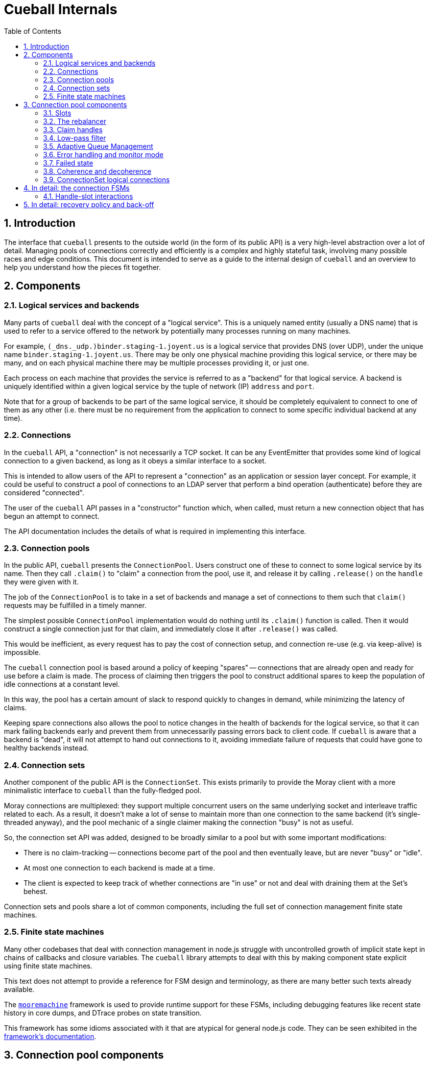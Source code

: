 :toc: left
:numbered:
:data-uri:

# Cueball Internals

## Introduction

The interface that `cueball` presents to the outside world (in the form of its
public API) is a very high-level abstraction over a lot of detail. Managing
pools of connections correctly and efficiently is a complex and highly stateful
task, involving many possible races and edge conditions. This document is
intended to serve as a guide to the internal design of `cueball` and an
overview to help you understand how the pieces fit together.

## Components

### Logical services and backends

Many parts of `cueball` deal with the concept of a "logical service". This is
a uniquely named entity (usually a DNS name) that is used to refer to a
service offered to the network by potentially many processes running on many
machines.

For example, `(_dns._udp.)binder.staging-1.joyent.us` is a logical service that
provides DNS (over UDP), under the unique name `binder.staging-1.joyent.us`.
There may be only one physical machine providing this logical service, or there
may be many, and on each physical machine there may be multiple processes
providing it, or just one.

Each process on each machine that provides the service is referred to as a
"backend" for that logical service. A backend is uniquely identified within
a given logical service by the tuple of network (IP) `address` and `port`.

Note that for a group of backends to be part of the same logical service, it
should be completely equivalent to connect to one of them as any other (i.e.
there must be no requirement from the application to connect to some specific
individual backend at any time).

### Connections

In the `cueball` API, a "connection" is not necessarily a TCP socket. It can be
any EventEmitter that provides some kind of logical connection to a given
backend, as long as it obeys a similar interface to a socket.

This is intended to allow users of the API to represent a "connection" as an
application or session layer concept. For example, it could be useful to
construct a pool of connections to an LDAP server that perform a bind
operation (authenticate) before they are considered "connected".

The user of the `cueball` API passes in a "constructor" function which, when
called, must return a new connection object that has begun an attempt to
connect.

The API documentation includes the details of what is required in implementing
this interface.

### Connection pools

In the public API, `cueball` presents the `ConnectionPool`. Users construct
one of these to connect to some logical service by its name. Then they call
`.claim()` to "claim" a connection from the pool, use it, and release it by
calling `.release()` on the `handle` they were given with it.

The job of the `ConnectionPool` is to take in a set of backends and manage a set
of connections to them such that `claim()` requests may be fulfilled in a timely
manner.

The simplest possible `ConnectionPool` implementation would do nothing until
its `.claim()` function is called. Then it would construct a single connection
just for that claim, and immediately close it after `.release()` was called.

This would be inefficient, as every request has to pay the cost of connection
setup, and connection re-use (e.g. via keep-alive) is impossible.

The `cueball` connection pool is based around a policy of keeping "spares" --
connections that are already open and ready for use before a claim is made. The
process of claiming then triggers the pool to construct additional spares to
keep the population of idle connections at a constant level.

In this way, the pool has a certain amount of slack to respond quickly to
changes in demand, while minimizing the latency of claims.

Keeping spare connections also allows the pool to notice changes in the health
of backends for the logical service, so that it can mark failing backends early
and prevent them from unnecessarily passing errors back to client code. If
`cueball` is aware that a backend is "dead", it will not attempt to hand out
connections to it, avoiding immediate failure of requests that could have gone
to healthy backends instead.

### Connection sets

Another component of the public API is the `ConnectionSet`. This exists
primarily to provide the Moray client with a more minimalistic interface to
`cueball` than the fully-fledged pool.

Moray connections are multiplexed: they support multiple concurrent users on
the same underlying socket and interleave traffic related to each. As a result,
it doesn't make a lot of sense to maintain more than one connection to the same
backend (it's single-threaded anyway), and the pool mechanic of a single
claimer making the connection "busy" is not as useful.

So, the connection set API was added, designed to be broadly similar to a pool
but with some important modifications:

 * There is no claim-tracking -- connections become part of the pool and then
   eventually leave, but are never "busy" or "idle".
 * At most one connection to each backend is made at a time.
 * The client is expected to keep track of whether connections are "in use"
   or not and deal with draining them at the Set's behest.

Connection sets and pools share a lot of common components, including the full
set of connection management finite state machines.

### Finite state machines

Many other codebases that deal with connection management in node.js struggle
with uncontrolled growth of implicit state kept in chains of callbacks and
closure variables. The `cueball` library attempts to deal with this by
making component state explicit using finite state machines.

This text does not attempt to provide a reference for FSM design and
terminology, as there are many better such texts already available.

The https://github.com/joyent/node-mooremachine[`mooremachine`] framework is
used to provide runtime support for these FSMs, including debugging features
like recent state history in core dumps, and DTrace probes on state transition.

This framework has some idioms associated with it that are atypical for general
node.js code. They can be seen exhibited in the
https://github.com/joyent/node-mooremachine/blob/master/README.adoc[framework's documentation].

## Connection pool components

### Slots

A connection pool has to obtain and track connections to each backend. In order
to do this while dealing with disconnections, retries and timeouts, it uses a
concept of "connection slots".

A slot is associated with one particular backend. There may be more than one
slot "pointing" at this same backend across the whole pool, but a given slot
points at only one.

A slot may, depending on its state, provide at most one connection to the pool
that is ready for use. It may not be providing such a connection at the present
time, however, due to the fact that it may still be attempting to connect,
retrying after a failure, or may be still be claimed by a user.

Slots are important because they track the state of a logical connection even
when it is not currently connected, and thus enable planning based on an
expected future state of the pool.

### The rebalancer

Whenever a connection enters or leaves the pool or a claim is made, the pool
may react in some manner -- by changing the number of slots that are running,
or by replacing a slot pointing at one backend with a slot pointed at another.

To decide what action should be taken, the pool engages its "rebalancer", which
consists of a function on the pool combined with a planner function in
the shared `utils.js` file.

The rebalancer computes what a desirable set of slots for the pool to reach is,
based on the current situation, and the pool finds the easiest way to reach
that desired state.

To do this, it can create new slots (pointed at chosen backends), and it
can mark existing slots as "unwanted".

When a slot is marked as "unwanted", it indicates to the slot that it should
cease operation at its earliest convenience. Once the slot has stopped, the
rebalancer will engage again and complete any leftover work (e.g. adding a
replacement for the slot it marked).

### Claim handles

When a claim request comes into the pool, it must be associated with an
available connection to fulfill the claim. It may be the case that such a
connection is already available in the pool, or it may be that the claim will
have to be placed on a queue to await future availability.

To track the state of the claim process, the pool creates a "claim handle". The
"claim handle" attempts to interact with the slot that manages the connection
to establish the claim. If it fails, the pool examines it again, repeating the
process until the claim is fulfilled.

It is possible for the pool to match up a claim handle with a slot that is about
to become unavailable (as its connection is broken but the event hasn't yet
been processed). This also results in the claim handle returning to the pool to
be matched with a different slot and connection.

### Low-pass filter

Creating connections and accepting them on the backend side can be expensive,
and for that reason it is often desirable to avoid tearing down a connection
that has a good chance of being re-used.

To avoid wasted time spent shrinking connection pools, a low-pass filter is
used to bound the minimum number of slots present in the pool at any given time.
If long-term demand for connections from the pool remains high, the number of
slots will be kept higher than usual rather than being reduced once connections
are released.

### Adaptive Queue Management

If the pool consumer's load increases and the rate at which it tries to claim
handles increases, or if the service the pool's connecting to slows down and
the checkout times of handles increases, then a long queue of waiters can build
up. Once the queue gets past a certain point, then the consumer may spend a long
time processing old requests that might no longer be relevant.

To combat this, the consumer can pass the `timeout` option when claiming
connection handles, but this can be a blunt solution to the problem when the
real goal is to shed load and avoid falling behind servicing old requests.

Consumers can set `targetClaimDelay` when constructing the pool to set a target
time for latency to claim accept/timeout. The pool will then use the
https://queue.acm.org/appendices/codel.html[Controlled Delay algorithm] to
determine whether the system is overloaded and failing to meet the latency
constraint. When the system becomes overloaded, the pool will begin timing out
requests as it dequeues them, in order to lower the waiter queue's length. Like
the `timeout` option, Controlled Delay timeouts return a `ClaimTimeoutError`.

Since handles can be held for a potentially very long period time, we impose a
strict upper bound for idle time in the queue when the claim handle is created.
By default, this is a value much higher than the target delay, since the goal
is to allow the Controlled Delay algorithm to handle choosing which connections
get dropped. If we fail to clear out the queue for a long period of time
though, we start using a lower value, in order to move closer to the target
delay.

### Error handling and monitor mode

When a connection experiences an error, the pool may react in several ways,
depending on its error recovery policy.

Generally, a certain number of "retries" is allowed. While there are retries
remaining, the connection slot and its socket manager are the components
responsible for attempting to re-connect. An exponentially increasing "timeout"
and "delay" value will be used for each subsequent attempt.

Once all of the "retries" have been used up by a given slot, it will move to the
"failed" state and wait for the connection pool to intervene.

At this point, the connection pool will mark the backend the slot was pointing
at as "dead". It will then proceed to take several steps:

 * All other slots pointed at this same backend will be stopped, by setting
   their "unwanted" flags
 * A replacement will be sought for these connections, from the remaining
   backends available within the logical service.
 * Once the old slots have been stopped, a single slot will be created in
   "monitor mode" pointed at the dead backend. This slot has infinite retries,
   all at the maximum timeout and delay values configured.

The "monitor" slot's purpose is to monitor the backend, in case it comes back
online and is ready for use again. If it ever succeeds in connecting to the
backend, the pool will remove the "dead" marking from that backend and attempt
to return to its original configuration of slots.

### Failed state

If all of the available backends within a logical service are marked as "dead"
(as explained in the previous section), the connection pool moves to the
"failed" state.

In the "failed" state, all attempts to claim a connection from the pool fail
immediately ("short circuit"), and all queued claim handles at the time are
cleared out, calling their callbacks with errors.

The pool will remain in the "failed" state until one of its "monitor" slots
manages to connect to a backend again.

### Coherence and decoherence

In a large distributed system with many clients on different machines attempting
to use the same logical service, a phenomenon we will refer to as "coherence"
can emerge.

For example, let us think about a situation where 5 clients all want to make 2
connections to a logical service with 4 backends (A through D). Let's suppose
all the backends are currently running, and each client picks 2 of the 4 at
random. We might see the following distribution:

.Initial state
|===
|          | Slot 1    | Slot 2

| Client 1 | Backend A | Backend B

| Client 2 | Backend C | Backend D

| Client 3 | Backend C | Backend A

| Client 4 | Backend B | Backend D

| Client 5 | Backend A | Backend B

|===

This is fairly even loading (3 on A, 3 on B, 2 on C, 2 on D). But we may not
produce such an even distribution in reality (the random number generator does
not always produce such perfect results).

The first kind of coherence that can occur is when the *initial* random choices
of the whole group of clients result in them "ganging up" or concentrating their
connections upon some subset of the available backends. We call this "static"
coherence.

There is a second kind of coherence which can occur as well: start by supposing
that backend B goes offline. Using the mechanisms above, we retry until we
exhaust our retry policy and mark backend B as dead on all clients. Then we
seek a replacement for it from the remaining entries on our list of backends.
Our final configuration might end up looking like this:

.State after losing backend B
|===
|          | Slot 1    | Slot 2

| Client 1 | Backend A | Backend D

| Client 2 | Backend C | Backend D

| Client 3 | Backend C | Backend A

| Client 4 | Backend A | Backend D

| Client 5 | Backend A | Backend D

|===

Now we have 4 on A, 2 on C and 3 on D. Backend A is no longer fairly loaded.
Additionally, let us suppose backend B comes back online. Without the "monitor"
mode we discussed above, a simplistic pool implementation would just continue
to use this set of slots and have no connections made at all to backend B.

If we restarted B as the first step in a "rolling restart" of all 4 backends,
now what we will see is that the clients concentrate all their connections onto
the exact backend we're about to restart next as we go around (because it's the
backend that has been up and running the longest!). This means that we are
guaranteed to produce the maximum possible disruption to these clients by doing
such a rolling restart -- we would disrupt their workload for less time if we
just restarted everything at once. This is clearly not a good result.

These are both examples of the second kind of coherence: "dynamic" coherence,
caused by the pool's reaction to changes in the environment (as opposed to being
caused by its static configuration).

As we've just observed, the slot monitor mode (discussed above) mitigates
against the most common form of dynamic coherence -- the monitor slots will
notice that backend B is back again, and the pools will change back to their
original configuration, removing the coherence.

The way this is implemented in cueball is by using a "preference list". This is
a randomly ordered list of all the backends available in the logical service.
Being higher up this list (closer to index 0) means that backend is "preferred"
for being used by this pool. The pool will attempt to get to its configured
number of slots by working its way down this list from most to least preferred
(taking into account dead markings as it goes).

To mitigate against static coherence, and the other more subtle kinds of dynamic
coherence, cueball makes use of a "decoherence" or "shuffle" timer. This timer
goes off every 60 seconds, and triggers the pool to take the least preferred
backend on its preference list and inject it back into the list at a random
higher index.

This means that the probability that a given timer firing will change the active
set of connections when there are N slots and M total backends is N/(M - 1)
footnoteref:[,Since the decoherence timer's primary objective is protection
against static coherence, it makes sense to have the expected time between it
causing changes in the active set of slots go up as the number of logical
backends in the service goes up -- with a larger number of logical backends
available it is less likely for static coherence to occur as the probability of
choosing the same small set from the larger set many times goes down. To our
knowledge this does not make it less effective at guarding against the other
kinds of dynamic coherence, such as during a partial outage, because these seem
to have a similar property.]. Such a change is carried out by the rebalancer as
part of its normal operation, by marking slots for the old backend as unwanted
and creating new slots.

Having this shuffling of preference lists take place periodically creates a
maximum expected time bound on how long a coherence event can last -- when one
does occur at random, the decoherence timer will eventually cause the clients to
go their separate ways and it will not persist indefinitely. It also lowers the
probability of severe coherence events occuring.

### ConnectionSet logical connections

In the `ConnectionSet` implementation, there is one more additional FSM in use:
the `LogicalConnection` FSM.

The API for sets has particular rules about when the `'added'` and `'removed'`
events about a "connection key" must be emitted, and the time at which to
generate a new connection key for a slot. These special rules are implemented in
the states of the `LogicalConnection`, which wraps around a slot and claim
handle.

A logical connection is created as soon as each slot is created in the
connection set. As soon as the slot is ready to contribute a connection to the
set, the logical connection handles the events over that connection's lifetime.
The logical connection's life ends when the underlying socket has disconnected
and the user of the set API has released the claim handle.

After a logical connection has stopped, the set decides whether to create a new
one for that slot or not, and the process starts again.

## In detail: the connection FSMs

Up until now, we have discussed the slot as if it was a single FSM. In actual
fact, in the code, it consists of two interacting FSMs, the `ConnectionSlotFSM`
and the `SocketMgrFSM`.

The two state machines start at the same time (`ConnectionSlotFSM` constructs
a `SocketMgrFSM` in its constructor and starts it), and operate in tandem.

The `SocketMgrFSM` takes care of the details of socket management and event
handling, as well as the implementation of exponential back-off and retry
counting. This division of labor allows the `ConnectionSlotFSM` to focus on
the higher-level logic of processing the information it gets from the pool
(via flags like the "unwanted" flag) and any open claim handles.

When the `SocketMgrFSM` reaches a state where it has no active connection
(e.g. its `'error'` or `'closed'` states), it stops and waits for direction
from the `ConnectionSlotFSM`. This direction comes in the form of signal
functions that are called on it by the `SlotFSM`.

The `SlotFSM` determines whether the `SocketMgrFSM` should `retry()` (meaning
to perform exponential back-off and use up an increment of the "retries"
counter), or simply attempt to `connect()` again.

Both these two FSMs, and the claim handle FSM (`CueBallClaimHandle`) reside in
the `connection-fsm.js` file. Their state transition diagrams are placed
in block comments above each constructor.

### Handle-slot interactions

Similarly to the way in which the `SocketMgrFSM` and `ConnectionSlotFSM`
operate in tandem, waiting for signal function calls to decide how to proceed,
the claim handle and slot FSM also interact.

When claim handles are constructed, they begin life in the "waiting" state,
while they wait for their pool to pair them up with a slot FSM. To propose a
pairing, the pool calls the `.try()` method on the claim handle.

Once `.try()` (a signal function) is called, the claim handle calls `.claim()`
on the given slot FSM (also a signal function) to attempt the claim.

If the slot FSM accepts the claim and is ready for use, it moves itself to state
"busy" and calls the `.accept()` signal function on the claim handle.

If the slot FSM rejects the claim (because e.g. the connection has already
been closed in the interim), it calls the `.reject()` signal function instead,
and the claim handle returns to state "waiting".

This double-handshake mechanism ensures the correct handling of race conditions
around claiming of a connection that is in the process of closing down due to
error.

.Timing diagram showing handle-slot interactions
image::./timing1.svg["Timing diagram",link="./timing1.svg"]

An example timing diagram showing a typical transition pattern of these
interacting FSMs is shown in the figure. We can see a SocketMgrFSM, a
ConnectionSlotFSM and a related ClaimHandle from their creation to their
finalization.

The claim handle in the figure successfully claims the slot, then later
releases it cleanly. The pool's rebalancer then decides that the slot is now
unwanted, which triggers it to shut down.

Other transition patterns are possible when errors occur at various points
throughout the process.

## In detail: recovery policy and back-off

The policy surrounding retries and exponential back-off is specified in the
`cueball` public API using "recovery objects".

The simplest possible recovery object is shown below (<<recovery-simple>>).

[[recovery-simple]]
.A simple recovery object
[source,json]
------------------------------------------------------------------------------
{
	"default": {
		"retries": 3,
		"timeout": 1000,
		"delay": 100
	}
}
------------------------------------------------------------------------------

The top level of the recovery object has keys that correspond to a particular
action that can be taken by the `cueball` library. The value that corresponds
with each key is an object specifying the retry and back-off policy parameters
for that action.

If no specific policy object is present for a given action, the `"default"`
policy will be used instead.

In the case of the simple example above, all actions taken by `cueball` would
have a limit of 3 retries, an initial timeout of 1 second (1000 ms), and an
initial delay between retries of 100 ms.

Specifying 3 retries means that there will be a total of 3 attempts made before
declaring failure, with increasing timeout and delay: see <<attempts-simple>>.

[[attempts-simple]]
.Summary of attempts made for <<recovery-simple>>
[width="85%",options="header"]
|=============================================================================
| Attempt # | Timeout (ms)   | Delay before next attempt (ms)
| 1         | 1000           | 100
| 2         | 2000           | 200
| 3         | 4000           | 400
|=============================================================================

Assuming that all these attempts failed due to timeout, this would mean that
attempt #1 took place at `t = 0`, attempt #2 at `t = 1100`, #3 at `t = 3300`
and finally, the operation would be declared a failure at `t = 7700`.

The recovery mode slot that will be created following such a failure would
be initialized with infinite retries and the timeout and delay from the very
final attempt (4000 ms and 400 ms respectively in this example).
